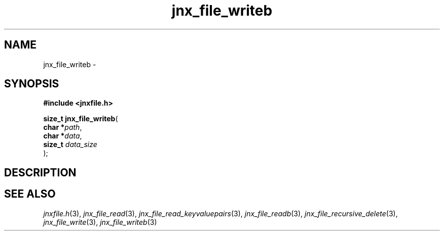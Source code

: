.\" File automatically generated by doxy2man0.1
.\" Generation date: Thu Sep 19 2013
.TH jnx_file_writeb 3 2013-09-19 "XXXpkg" "The XXX Manual"
.SH "NAME"
jnx_file_writeb \- 
.SH SYNOPSIS
.nf
.B #include <jnxfile.h>
.sp
\fBsize_t jnx_file_writeb\fP(
    \fBchar    *\fP\fIpath\fP,
    \fBchar    *\fP\fIdata\fP,
    \fBsize_t   \fP\fIdata_size\fP
);
.fi
.SH DESCRIPTION
.SH SEE ALSO
.PP
.nh
.ad l
\fIjnxfile.h\fP(3), \fIjnx_file_read\fP(3), \fIjnx_file_read_keyvaluepairs\fP(3), \fIjnx_file_readb\fP(3), \fIjnx_file_recursive_delete\fP(3), \fIjnx_file_write\fP(3), \fIjnx_file_writeb\fP(3)
.ad
.hy
